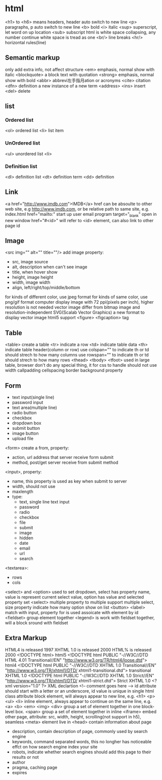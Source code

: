* html
  <h1> to <h6> means headers, header auto switch to new line
  <p> paragraphs, p auto switch to new line
  <b> bold
  <i> italic
  <sup> superscript, let word on up location
  <sub> subscript
  html is white space collapsing, any number continue white space is tread as one
  <br/> line breaks
  <hr/> horizontal rules(line)
** Semantic markup
   only add extra info, not affect structure
   <em> emphasis, normal show with italic
   <blockquote> a block text with quotation
   <strong> emphasis, normal show with bold
   <abbr> abbrevi左手指月ation or acronyms
   <cite> citation
   <dfn> definition a new instance of a new term
   <address>
   <ins> insert
   <del> delete
** list
*** Ordered list
    <ol> ordered list
    <li> list item
*** UnOrdered list
    <ul> unordered list
    <li> 
*** Definition list
    <dl> definition list
    <dt> definition term
    <dd> definition
** Link
   <a href="http://www.imdb.com">IMDB</a>
   href can be absoulte to other web site, e.g http://www.imdb.com, or be relative path to same site, e.g. index.html
   href="mailto:" start up user email program
   target="_blank" open in new window
   href="#<id>" will refer to <id> element, can also link to other page id
** Image
   <src img="" alt="" title=""/> add image
   property:
   - src, image source 
   - alt, description when can't see image
   - title, when hover show
   - height, image height
   - width, image width
   - align, left/right/top/middle/bottom
   for kinds of different color, use jpeg format
   for kinds of same color, use png/gif format
   computer display image with 72 ppi(pixels per inch), higher resolution is not needed
   vector image differ from bitmap image and resolution-independent
   SVG(Scalab Vector Graphics) a new format to display vector image
   html5 support <figure> <figcaption> tag
** Table
   <table> create a table
   <tr> indicate a row
   <td> indicate table data
   <th> indicate table header(column or row)
   use colspan="" to indicate th or td should strech to how many columns
   use rowspan="" to indicate th or td should strech to how many rows
   <thead> <tbody> <tfoot> used in large table, browser don't do any special thing, it for css to handle
   should not use width callpadding cellspacing border background property
** Form
   - text input(single line)
   - password input
   - text area(multiple line)
   - radio button
   - checkbox
   - dropdown box
   - submit button
   - image button
   - upload file
   <form> create a from, property:
   - action, url address that server receive form submit
   - method, post/get server receive from submit method
   <input>, property:
   - name, this property is used as key when submit to server
   - width, should not use
   - maxlength
   - type:
     + text, single line text input
     + password
     + radio
     + checkbox
     + file
     + submit
     + image
     + hidden
     + date
     + email
     + url
     + search
   <textarea>:
   - rows
   - cols
   <select> and <option> used to set dropdown, select has property name, value is represent current select value, option has value and selected property
   set <select> multiple property to multiple support multiple select, size property indicate how many option show on list
   <button> 
   <label> match with input, property for is used assoicate with element by id
   <fieldset> group element together
   <legend> is work with fieldset together, will a block sround with fieldset
** Extra Markup
   HTML4 is released 1997
   XHTML 1.0 is released 2000
   HTML% is released 2000
   <!DOCTYPE html> html5
   <!DOCTYPE html PUBLIC "-//W3C//DTD HTML 4.01 Transitional//EN" "http://www.w3.org/TR/html4/loose.dtd"> html4
   <!DOCTYPE html PUBLIC "-//W3C//DTD XHTML 1.0 Transitional//EN" "http://www.w3.org/TR/xhtml1/DTD/ xhtml1-transitional.dtd"> transitional XHTML 1.0
   <!DOCTYPE html PUBLIC "-//W3C//DTD XHTML 1.0 Strict//EN" "http://www.w3.org/TR/xhtml1/DTD/ xhtml1-strict.dtd"> Strict XHTML 1.0
   <?xml version="1.0" ?> XML declartion
   <!-- comment goes here -->
   id attribute should start with a letter or an underscore, id value is unique in single html
   class attribute 
   block element, will always appear to new line, e.g. <h1> <p> <ul> <li>
   inline element, always appear to continue on the same line, e.g. <a> <b> <em> <img>
   <div> group a set of element together in one block-level box.
   <span> group a set of element together in inline
   <iframe> embed other page, attribute: src, width, height, scrolling(not support in h5), seamless
   <meta> element live in <head> contain information about page
   - description, contain description of page, commonly used by search engine
   - keywords, command separated words, this no longher has noticeable effct on how search engine index your site
   - robots, indicate whether search engines should add this page to their results or not
   - author
   - pragma, caching page
   - expires
